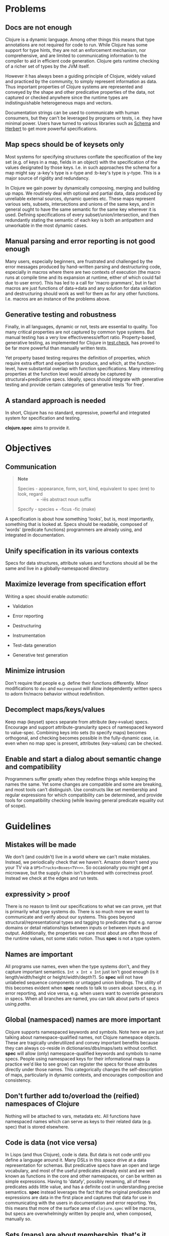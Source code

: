 * Problems
  :PROPERTIES:
  :CUSTOM_ID: _problems
  :END:

** Docs are not enough
   :PROPERTIES:
   :CUSTOM_ID: _docs_are_not_enough
   :END:

Clojure is a dynamic language. Among other things this means that type
annotations are not required for code to run. While Clojure has some support for
type hints, they are not an enforcement mechanism, nor comprehensive, and are
limited to communicating information to the compiler to aid in efficient code
generation. Clojure gets runtime checking of a richer set of types by the JVM
itself.

However it has always been a guiding principle of Clojure, widely valued and
practiced by the community, to simply represent information as data. Thus
important properties of Clojure systems are represented and conveyed by the
shape and other predicative properties of the data, not captured or checked
anywhere since the runtime types are indistinguishable heterogeneous maps and
vectors.

Documentation strings can be used to communicate with human consumers, but they
can't be leveraged by programs or tests, i.e. they have minimal power. Users
have turned to various libraries such as [[https://github.com/plumatic/schema][Schema]] and [[https://github.com/miner/herbert][Herbert]] to get more powerful
specifications.

** Map specs should be of keysets only
   :PROPERTIES:
   :CUSTOM_ID: _map_specs_should_be_of_keysets_only
   :END:

Most systems for specifying structures conflate the specification of the key set
(e.g. of keys in a map, fields in an object) with the specification of the
values designated by those keys. I.e. in such approaches the schema for a map
might say :a-key's type is x-type and :b-key's type is y-type. This is a major
source of rigidity and redundancy.

In Clojure we gain power by dynamically composing, merging and building up maps.
We routinely deal with optional and partial data, data produced by unreliable
external sources, dynamic queries etc. These maps represent various sets,
subsets, intersections and unions of the same keys, and in general ought to have
the same semantic for the same key wherever it is used. Defining specifications
of every subset/union/intersection, and then redundantly stating the semantic of
each key is both an antipattern and unworkable in the most dynamic cases.

** Manual parsing and error reporting is not good enough
   :PROPERTIES:
   :CUSTOM_ID: _manual_parsing_and_error_reporting_is_not_good_enough
   :END:

Many users, especially beginners, are frustrated and challenged by the error
messages produced by hand-written parsing and destructuring code, especially in
macros where there are two contexts of execution (the macro runs at compile time
and its expansion at runtime, either of which could fail due to user error).
This has led to a call for 'macro grammars', but in fact macros are just
functions of data→data and any solution for data validation and destructuring
should work as well for them as for any other functions. I.e. macros are an
instance of the problems above.

** Generative testing and robustness
   :PROPERTIES:
   :CUSTOM_ID: _generative_testing_and_robustness
   :END:

Finally, in all languages, dynamic or not, tests are essential to quality. Too
many critical properties are not captured by common type systems. But manual
testing has a very low effectiveness/effort ratio. Property-based, generative
testing, as implemented for Clojure in [[https://github.com/clojure/test.check][test.check]], has proved to be far more
powerful than manually written tests.

Yet property based testing requires the definition of properties, which require
extra effort and expertise to produce, and which, at the function-level, have
substantial overlap with function specifications. Many interesting properties at
the function level would already be captured by structural+predicative specs.
Ideally, specs should integrate with generative testing and provide certain
categories of generative tests 'for free'.

** A standard approach is needed
   :PROPERTIES:
   :CUSTOM_ID: _a_standard_approach_is_needed
   :END:

In short, Clojure has no standard, expressive, powerful and integrated system
for specification and testing.

*clojure.spec* aims to provide it.

* Objectives
  :PROPERTIES:
  :CUSTOM_ID: _objectives
  :END:

** Communication
   :PROPERTIES:
   :CUSTOM_ID: _communication
   :END:

#+BEGIN_QUOTE
  *Note*

  Species - appearance, form, sort, kind, equivalent to spec (ere) to look,
  regard\\
                 + -iēs abstract noun suffix

  Specify - species + -ficus -fic (make)
#+END_QUOTE

A specification is about how something 'looks', but is, most importantly,
something that is looked at. Specs should be readable, composed of 'words'
(predicate functions) programmers are already using, and integrated in
documentation.

** Unify specification in its various contexts
   :PROPERTIES:
   :CUSTOM_ID: _unify_specification_in_its_various_contexts
   :END:

Specs for data structures, attribute values and functions should all be the same
and live in a globally-namespaced directory.

** Maximize leverage from specification effort
   :PROPERTIES:
   :CUSTOM_ID: _maximize_leverage_from_specification_effort
   :END:

Writing a spec should enable /automatic/:

- Validation

- Error reporting

- Destructuring

- Instrumentation

- Test-data generation

- Generative test generation

** Minimize intrusion
   :PROPERTIES:
   :CUSTOM_ID: _minimize_intrusion
   :END:

Don't require that people e.g. define their functions differently. Minor
modifications to =doc= and =macroexpand= will allow independently written specs to
adorn fn/macro behavior without redefinition.

** Decomplect maps/keys/values
   :PROPERTIES:
   :CUSTOM_ID: _decomplect_mapskeysvalues
   :END:

Keep map (keyset) specs separate from attribute (key→value) specs. Encourage and
support attribute-granularity specs of namespaced keyword to value-spec.
Combining keys into sets (to specify maps) becomes orthogonal, and checking
becomes possible in the fully-dynamic case, i.e. even when no map spec is
present, attributes (key-values) can be checked.

** Enable and start a dialog about semantic change and compatibility
   :PROPERTIES:
   :CUSTOM_ID: _enable_and_start_a_dialog_about_semantic_change_and_compatibility
   :END:

Programmers suffer greatly when they redefine things while keeping the names the
same. Yet some changes are compatible and some are breaking, and most tools
can't distinguish. Use constructs like set membership and regular expressions
for which compatibility can be determined, and provide tools for compatibility
checking (while leaving general predicate equality out of scope).

* Guidelines
  :PROPERTIES:
  :CUSTOM_ID: _guidelines
  :END:

** Mistakes will be made
   :PROPERTIES:
   :CUSTOM_ID: _mistakes_will_be_made
   :END:

We don't (and couldn't) live in a world where we can't make mistakes. Instead,
we periodically check that we haven't. Amazon doesn't send you your TV via a
=UPS<Trucks<Boxes<TV>>>=. So occasionally you might get a microwave, but the
supply chain isn't burdened with correctness proof. Instead we check at the
edges and run tests.

** expressivity > proof
   :PROPERTIES:
   :CUSTOM_ID: _expressivity_proof
   :END:

There is no reason to limit our specifications to what we can prove, yet that is
primarily what type systems do. There is so much more we want to communicate and
verify about our systems. This goes beyond structural/representational types and
tagging to predicates that e.g. narrow domains or detail relationships between
inputs or between inputs and output. Additionally, the properties we care most
about are often those of the runtime values, not some static notion. Thus *spec*
is not a type system.

** Names are important
   :PROPERTIES:
   :CUSTOM_ID: _names_are_important
   :END:

All programs use names, even when the type systems don't, and they capture
important semantics. =Int x Int x Int= just isn't good enough (is it
length/width/height or height/width/depth?). So *spec* will not have unlabeled
sequence components or untagged union bindings. The utility of this becomes
evident when *spec* needs to talk to users about specs, e.g. in error reporting,
and vice versa, e.g. when users want to override generators in specs. When all
branches are named, you can talk about parts of specs using /paths/.

** Global (namespaced) names are more important
   :PROPERTIES:
   :CUSTOM_ID: _global_namespaced_names_are_more_important
   :END:

Clojure supports namespaced keywords and symbols. Note here we are just talking
about namespace-qualified names, not Clojure namespace objects. These are
tragically underutilized and convey important benefits because they can always
co-reside in dictionaries/dbs/maps/sets without conflict. *spec* will allow (only)
namespace-qualified keywords and symbols to name specs. People using namespaced
keys for their informational maps (a practice we'd like to see grow) can
register the specs for those attributes directly under those names. This
categorically changes the self-description of maps, particularly in dynamic
contexts, and encourages composition and consistency.

** Don't further add to/overload the (reified) namespaces of Clojure
   :PROPERTIES:
   :CUSTOM_ID: _dont_further_add_tooverload_the_reified_namespaces_of_clojure
   :END:

Nothing will be attached to vars, metadata etc. All functions have namespaced
names which can serve as keys to their related data (e.g. spec) that is stored
elsewhere.

** Code is data (not vice versa)
   :PROPERTIES:
   :CUSTOM_ID: _code_is_data_not_vice_versa
   :END:

In Lisps (and thus Clojure), code is data. But data is not code until you define
a language around it. Many DSLs in this space drive at a data representation for
schemas. But predicative specs have an open and large vocabulary, and most of
the useful predicates already exist and are well known as functions in the core
and other namespaces, or can be written as simple expressions. Having to
'datafy', possibly renaming, all of these predicates adds little value, and has
a definite cost in understanding precise semantics. *spec* instead leverages the
fact that the original predicates and expressions are data in the first place
and captures that data for use in communicating with the users in documentation
and error reporting. Yes, this means that more of the surface area of
=clojure.spec= will be macros, but specs are overwhelmingly written by people and,
when composed, manually so.

** Sets (maps) are about membership, that's it
   :PROPERTIES:
   :CUSTOM_ID: _sets_maps_are_about_membership_thats_it
   :END:

As per above, maps defining the details of the values at their keys is a
fundamental complecting of concerns that will not be supported. Map specs detail
required/optional keys (i.e. set membership things) and keyword/attr/value
semantics are independent. Map checking is two-phase, required key presence then
key/value conformance. The latter can be done even when the
(namespace-qualified) keys present at runtime are not in the map spec. This is
vital for composition and dynamicity.

** Informational vs implementational
   :PROPERTIES:
   :CUSTOM_ID: _informational_vs_implementational
   :END:

Invariably, people will try to use a specification system to detail
implementation decisions, but they do so to their detriment. The best and most
useful specs (and interfaces) are related to purely information aspects. Only
information specs work over wires and across systems. We will always prioritize,
and where there is a conflict, prefer, the information approach.

** K.I.S.S.
   :PROPERTIES:
   :CUSTOM_ID: _k_i_s_s
   :END:

There are very few bottom notions in this space and we will endeavor to stick to
them. There are few distinct structural notions - a handful of atomic types,
sequential things, sets and maps. Unsurprisingly, these are the Clojure data
types and fundamental ops will be provided only for these. Similarly there are
mathematical tools for talking about these - set logic for maps and regular
expressions for sequences - that have valuable properties. We will prefer these
over ad hoc solutions.

** Build on test.check but don't require knowledge of it
   :PROPERTIES:
   :CUSTOM_ID: _build_on_test_check_but_dont_require_knowledge_of_it
   :END:

The generative testing underpinning of *spec* will leverage =test.check= and not
reinvent it. But spec users should not need to know anything about =test.check=
until and unless they want to write their own generators or supplement *spec*'s
generated tests with further property-based tests of their own. There should be
no production runtime dependency on =test.check=.

* Features
  :PROPERTIES:
  :CUSTOM_ID: _features
  :END:

** Overview
   :PROPERTIES:
   :CUSTOM_ID: _overview
   :END:

*** Predicative specs
    :PROPERTIES:
    :CUSTOM_ID: _predicative_specs
    :END:

The basic idea is that specs are nothing more than a logical composition of
predicates. At the bottom we are talking about the simple boolean predicates you
are used to like =int?= or =symbol?=, or expressions you build yourself like =#(< 42
% 66)=. *spec* adds logical ops like =spec/and= and =spec/or= which combine specs in a
logical way and offer deep reporting, generation and conform support and, in the
case of =spec/or=, tagged returns.

*** Maps
    :PROPERTIES:
    :CUSTOM_ID: _maps
    :END:

Specs for map keysets provide for the specification of required and optional key
sets. A spec for a map is produced by calling =keys= with =:req= and =:opt= keyword
arguments mapping to vectors of key names.

=:req= keys support the logical operators =and= and =or=.

#+BEGIN_SRC clojure
    (spec/keys :req [::x ::y (or ::secret (and ::user ::pwd))] :opt [::z])
#+END_SRC

One of the most visible differences between *spec* and other systems is that there
is no place in that map spec for specifying the /values/ e.g. =::x= can take. It is
the (enforced) opinion of *spec* that the specification of values associated with
a namespaced keyword, like =:my.ns/k=, should be registered under that keyword
itself, and applied in any map in which that keyword appears. There are a number
of advantages to this:

- It ensures consistency for all uses of that keyword in an application where
  all uses should share a semantic

- It similarly ensures consistency between a library and its consumers

- It reduces redundancy, since otherwise many map specs would need to make
  matching declarations about k

- Namespaced keyword specs can be checked even when no map spec declares those
  keys

This last point is vital when dynamically building up, composing, or generating
maps. Creating a spec for every map subset/union/intersection is unworkable. It
also facilitates fail-fast detection of bad data - when it is introduced vs when
it is consumed.

Of course, many existing map-based interfaces take non-namespaced keys. To
support connecting them to properly namespaced and reusable specs, =keys= supports
=-un= variants of =:req= and =:opt=

#+BEGIN_SRC clojure
    (spec/keys :req-un [:my.ns/a :my.ns/b])
#+END_SRC

This specs a map that requires the unqualified keys =:a= and =:b= but validates and
generates them using specs (when defined) named =:my.ns/a= and =:my.ns/b=
respectively. Note that this cannot convey the same power to unqualified
keywords as have namespaced keywords - the resulting maps are not
self-describing.

*** Sequences
    :PROPERTIES:
    :CUSTOM_ID: _sequences
    :END:

Specs for sequences/vectors use a set of standard regular expression operators,
with the standard semantics of regular expressions:

- =cat= - a concatenation of predicates/patterns

- =alt= - a choice of one among a set of predicates/patterns

- =*= - zero or more occurrences of a predicate/pattern

- =+= - one or more

- =?= - one or none

- =&= - takes a regex op and further constrains it with one or more predicates

These nest arbitrarily to form complex expressions.

Note that =cat= and =alt= require all of their components be labeled, and the return
value of each is a map with the keys corresponding to the matched components. In
this way *spec* regexes act as destructuring and parsing tools.

#+BEGIN_SRC clojure
    user=> (require '[clojure.spec.alpha :as s])
    (s/def ::even? (s/and integer? even?))
    (s/def ::odd? (s/and integer? odd?))
    (s/def ::a integer?)
    (s/def ::b integer?)
    (s/def ::c integer?)
    (def s (s/cat :forty-two #{42}
                  :odds (s/+ ::odd?)
                  :m (s/keys :req-un [::a ::b ::c])
                  :oes (s/* (s/cat :o ::odd? :e ::even?))
                  :ex (s/alt :odd ::odd? :even ::even?)))
    user=> (s/conform s [42 11 13 15 {:a 1 :b 2 :c 3} 1 2 3 42 43 44 11])
    {:forty-two 42,
     :odds [11 13 15],
     :m {:a 1, :b 2, :c 3},
     :oes [{:o 1, :e 2} {:o 3, :e 42} {:o 43, :e 44}],
     :ex {:odd 11}}
#+END_SRC

*** conform/explain
    :PROPERTIES:
    :CUSTOM_ID: _conformexplain
    :END:

As you can see above, the basic operation for using specs is =conform=, which
takes a spec and a value and returns the conformed value or
=:clojure.spec.alpha/invalid= if the value did not conform. When the value does
not conform you can call =explain= or =explain-data= to find out why it didn't.

** Defining specs
   :PROPERTIES:
   :CUSTOM_ID: _defining_specs
   :END:

The primary operations for defining specs are s/def, s/and, s/or, s/keys and the
regex ops. There is a =spec= function that can take a predicate function or
expression, a set, or a regex op, and can also take an optional generator which
would override the generator implied by the predicate(s).

Note however, that =def, and, or, keys= spec fns and the regex ops can all take
and use predicate functions and sets directly - and do not need them to be
wrapped by =spec=. =spec= should only be needed when you want to override a
generator or to specify that a nested regex starts anew, vs being included in
the same pattern.

*** Data spec registration
    :PROPERTIES:
    :CUSTOM_ID: _data_spec_registration
    :END:

In order for a spec to be reusable by name, it has to be registered via =def=. =def=
takes a namespace-qualified keyword/symbol and a spec/predicate expression. By
convention, specs for data should be registered under keywords and attribute
values should be registered under their attribute name keyword. Once registered,
the name can be used anywhere a spec/predicate is called for in any of the *spec*
operations.

*** Function spec registration
    :PROPERTIES:
    :CUSTOM_ID: _function_spec_registration
    :END:

A function can be fully specified via three specs - one for the args, one for
the return, and one for the operation of the function relating the args to the
return.

The args spec for a fn is always going to be a regex that specs the arguments as
if they were a list, i.e. the list one would pass to =apply= the function. In this
way, a single spec can handle functions with multiple arities.

The return spec is an arbitrary spec of a single value.

The (optional) fn spec is a further specification of the relationship between
the arguments and the return, i.e. the function of the function. It will be
passed (e.g. during testing) a map containing ={:args conformed-args :ret
conformed-ret}= and will generally contain predicates that relate those values -
e.g. it could ensure that all keys of an input map are present in the returned
map.

You can fully specify all three specs of a function in a single call to =fdef=,
and recall the specs via =fn-specs=.

** Using specs
   :PROPERTIES:
   :CUSTOM_ID: _using_specs
   :END:

*** Documentation
    :PROPERTIES:
    :CUSTOM_ID: _documentation
    :END:

Functions specs defined via =fdef= will appear when you call =doc= on the fn name.
You can call =describe= on specs to get descriptions as forms.

*** Parsing/destructuring
    :PROPERTIES:
    :CUSTOM_ID: _parsingdestructuring
    :END:

You can use =conform= directly in your implementations to get its
destructuring/parsing/error-checking. =conform= can be used e.g. in macro
implementations and at I/O boundaries.

*** During development
    :PROPERTIES:
    :CUSTOM_ID: _during_development
    :END:

You can selectively instrument functions and namespaces with =instrument=, which
swaps out the fn var with a wrapped version of the fn that tests the =:args= spec.
=unstrument= returns a fn to its original version. You can generate data for
interactive testing with =gen/sample=.

*** For testing
    :PROPERTIES:
    :CUSTOM_ID: _for_testing
    :END:

You can run a suite of spec-generative tests on an entire ns with =check=. You can
get a test.check compatible generator for a spec by calling =gen=. There are
built-in associations between many of the =clojure.core= data predicates and
corresponding generators, and the composite ops of *spec* know how to build
generators atop those. If you call =gen= on a spec and it is unable to construct a
generator for some subtree, it will throw an exception that describes where. You
can pass generator-returning fns to =spec= in order to supply generators for
things spec does not know about, and you can pass an override map to =gen= in
order to supply alternative generators for one or more subpaths of a spec.

*** At runtime
    :PROPERTIES:
    :CUSTOM_ID: _at_runtime
    :END:

In addition to the destructuring use cases above, you can make calls to =conform=
or =valid?= anywhere you want runtime checking, and can make lighter-weight
internal-only specs for tests you intend to run in production.

Please see the [[file:xref/../../../guides/spec.org][spec Guide]] and [[https://clojure.github.io/spec.alpha/index.html][API docs]] for more examples and usage information.

* Glossary
  :PROPERTIES:
  :CUSTOM_ID: _glossary
  :END:

** predicates
   :PROPERTIES:
   :CUSTOM_ID: _predicates
   :END:

Many parts of the spec API call for 'predicates' or 'preds'. These arguments can
be satisfied by:

- predicate (boolean) fns

- sets

- registered names of specs

- specs (the return values of =spec=, =and=, =or=, =keys=)

- regex ops (the return values of =cat=, =alt=, =*=, =+=, =?=, =&=)

Note that if you want to nest an independent regex predicate within a regex you
will have to wrap it in a call to =spec=, else it will be considered a nested
pattern.

** specs
   :PROPERTIES:
   :CUSTOM_ID: _specs
   :END:

The return values of =spec=, =and=, =or= and =keys=.

** regex ops
   :PROPERTIES:
   :CUSTOM_ID: _regex_ops
   :END:

The return values of =cat=, =alt=, =*=, =+=, =?=, =&=. When nested these form a single
expression.

** conform
   :PROPERTIES:
   :CUSTOM_ID: _conform
   :END:

=conform= is the basic operation for consuming specs, and does both validation and
conforming/destructuring. Note that conforming is 'deep' and flows through all
of the spec and regex operations, map specs etc. Since =nil= and =false= are
legitimate conformed values, conform returns the distinguished
=:clojure.spec.alpha/invalid= when a value cannot be made to conform. =valid=? can
be used instead as a fully-boolean predicate.

** explain
   :PROPERTIES:
   :CUSTOM_ID: _explain
   :END:

When a value fails to conform to a spec you can call =explain= or =explain-data=
with the same spec+value to find out why. These explanations are not produced
during =conform= because they might perform additional work and there is no reason
to incur that cost for non-failing inputs or when no report is desired. An
important component of explanations is the /path/. =explain= extends the path as it
navigates through e.g. nested maps or regex patterns, so you get better
information than just the entire or leaf value. =explain-data= will return a map
of paths to problems.

** paths
   :PROPERTIES:
   :CUSTOM_ID: _paths
   :END:

Due to the fact that all /branching/ points in specs are labeled, i.e. map =keys=,
choices in =or= and =alt=, and (possibly elided) elements of =cat=, every
subexpression in a spec can be referred to via a /path/ (vector of keys) naming
the parts. These paths are used in =explain=, =gen= overrides and various error
reporting.

* Prior Art
  :PROPERTIES:
  :CUSTOM_ID: _prior_art
  :END:

Almost nothing about spec is novel. See all the libraries mentioned above, [[https://www.w3.org/TR/2014/REC-rdf11-concepts-20140225/][RDF]],
as well as all the work done on various contract systems, such as [[https://docs.racket-lang.org/guide/contracts.html][Racket's
contracts]].

*I hope you find spec useful and powerful.*

Rich Hickey

* More information
  :PROPERTIES:
  :CUSTOM_ID: _more_information
  :END:

- [[file:xref/../../../guides/spec.org][spec Guide]]

- [[https://clojure.github.io/spec.alpha][API Docs]]

- [[https://github.com/clojure/spec.alpha][Project]]

- [[file:xref/../../../community/resources.xml#spec][spec Resources]]


